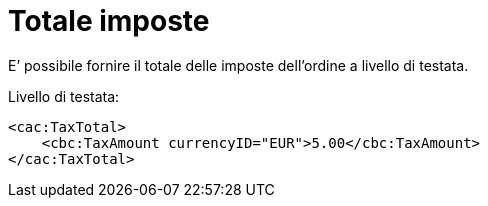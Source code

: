 [[tax-total]]
= Totale imposte

E’ possibile fornire il totale delle imposte dell’ordine a livello di testata.

.Livello di testata:
[source, xml, indent=0]
----
<cac:TaxTotal>
    <cbc:TaxAmount currencyID="EUR">5.00</cbc:TaxAmount>
</cac:TaxTotal>
----
